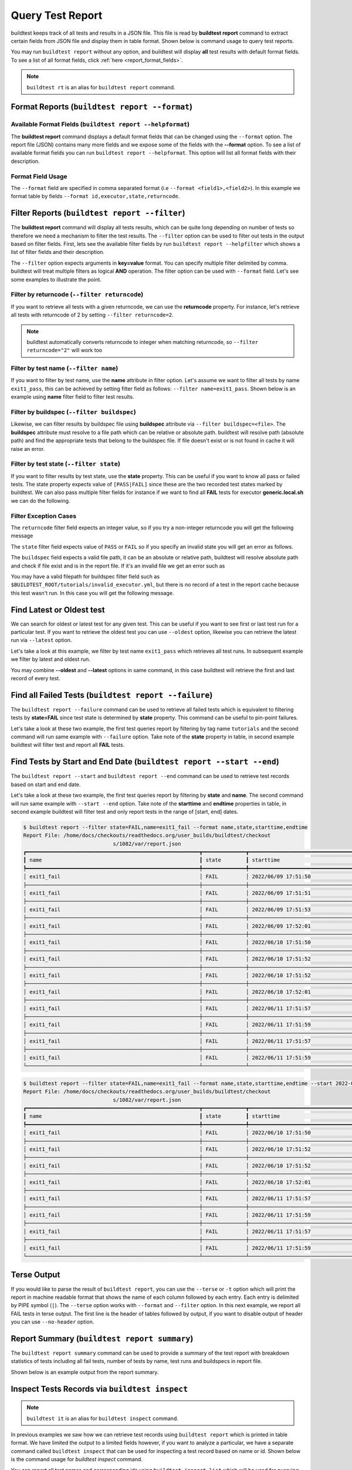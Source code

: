 
.. _test_reports:

Query Test Report
==================

buildtest keeps track of all tests and results in a JSON file.  This file is read by **buildtest report**
command to extract certain fields from JSON file and display
them in table format. Shown below is command usage to query test reports.

.. command-output:: buildtest report --help

You may run ``buildtest report`` without any option, and buildtest will display **all** test results
with default format fields. To see a list of all format fields, click :ref:`here <report_format_fields>`.

.. command-output:: buildtest report
   :ellipsis: 20


.. note::
   ``buildtest rt`` is an alias for ``buildtest report`` command.

Format Reports (``buildtest report --format``)
-----------------------------------------------

.. _report_format_fields:

Available Format Fields (``buildtest report --helpformat``)
~~~~~~~~~~~~~~~~~~~~~~~~~~~~~~~~~~~~~~~~~~~~~~~~~~~~~~~~~~~~~~


The **buildtest report** command displays a default format fields that can be changed using the
``--format`` option. The report file (JSON) contains many more fields and we expose some of the fields
with the **--format** option. To see a list of available format fields you can run ``buildtest report --helpformat``.
This option will list all format fields with their description.

.. command-output:: buildtest report --helpformat

Format Field Usage
~~~~~~~~~~~~~~~~~~

The ``--format`` field are specified in comma separated format (i.e ``--format <field1>,<field2>``).
In this example we format table by fields ``--format id,executor,state,returncode``.

.. command-output:: buildtest rt --format name,id,executor,state,returncode
   :ellipsis: 21

Filter Reports (``buildtest report --filter``)
-----------------------------------------------

The **buildtest report** command will display all tests results, which can be quite long depending on number of tests
so therefore we need a mechanism to filter the test results. The ``--filter`` option can be used
to filter out tests in the output based on filter fields. First, lets see the available filter fields
by run ``buildtest report --helpfilter`` which shows a list of filter fields and their description.

.. command-output:: buildtest report --helpfilter

The ``--filter`` option expects arguments in **key=value** format. You can
specify multiple filter delimited by comma. buildtest will treat multiple
filters as logical **AND** operation. The filter option can be used with
``--format`` field. Let's see some examples to illustrate the point.

Filter by returncode (``--filter returncode``)
~~~~~~~~~~~~~~~~~~~~~~~~~~~~~~~~~~~~~~~~~~~~~~~~

If you want to retrieve all tests with a given returncode, we can use the **returncode**
property. For instance, let's retrieve all tests with returncode of 2 by setting ``--filter returncode=2``.

.. command-output:: buildtest rt --filter returncode=2 --format=name,id,returncode

.. Note:: buildtest automatically converts returncode to integer when matching returncode, so ``--filter returncode="2"`` will work too

Filter by test name (``--filter name``)
~~~~~~~~~~~~~~~~~~~~~~~~~~~~~~~~~~~~~~~~

If you want to filter by test name, use the **name** attribute in filter option. Let's assume
we want to filter all tests by name ``exit1_pass``, this can be achieved by setting filter
field as follows: ``--filter name=exit1_pass``. Shown below is an example using **name** filter field
to filter test results.

.. command-output:: buildtest rt --filter name=exit1_pass --format=name,id,returncode,state

Filter by buildspec (``--filter buildspec``)
~~~~~~~~~~~~~~~~~~~~~~~~~~~~~~~~~~~~~~~~~~~~

Likewise, we can filter results by buildspec file using **buildspec** attribute via
``--filter buildspec=<file>``. The **buildspec** attribute must resolve to a file path which can be
relative or absolute path. buildtest will resolve path (absolute path) and find the appropriate
tests that belong to the buildspec file. If file doesn't exist or is not found in cache it will raise an error.

.. command-output:: buildtest rt --filter buildspec=tutorials/python-hello.yml --format=name,id,state,buildspec


Filter by test state (``--filter state``)
~~~~~~~~~~~~~~~~~~~~~~~~~~~~~~~~~~~~~~~~~

If you want to filter results by test state, use the **state** property. This can be
useful if you want to know all pass or failed tests. The state property expects
value of ``[PASS|FAIL]`` since these are the two recorded test states marked by buildtest.
We can also pass multiple filter fields for instance if we want to find all **FAIL**
tests for executor **generic.local.sh** we can do the following.

.. command-output:: buildtest rt --filter state=FAIL,executor=generic.local.sh --format=name,id,state,executor

Filter Exception Cases
~~~~~~~~~~~~~~~~~~~~~~~~

The ``returncode`` filter field expects an integer value, so if you try a non-integer
returncode you will get the following message

.. command-output:: buildtest rt --filter returncode=1.5
    :returncode: 1

The ``state`` filter field expects value of ``PASS`` or ``FAIL`` so if you specify an
invalid state you will get an error as follows.

.. command-output:: buildtest rt --filter state=UNKNOWN
    :returncode: 1

The ``buildspec`` field expects a valid file path, it can be an absolute or relative
path, buildtest will resolve absolute path and check if file exist and is in the report
file. If it's an invalid file we get an error such as

.. command-output:: buildtest rt --filter buildspec=/path/to/invalid.yml
    :returncode: 1

You may have a valid filepath for buildspec filter field such as
``$BUILDTEST_ROOT/tutorials/invalid_executor.yml``, but there is no record of a test in the report cache
because this test wasn't run. In this case you will get the following message.

.. command-output:: buildtest rt --filter buildspec=$BUILDTEST_ROOT/tutorials/invalid_executor.yml
    :returncode: 1

Find Latest or Oldest test
--------------------------

We can search for oldest or latest test for any given test. This can be useful if you
want to see first or last test run for a particular test. If you want to retrieve the oldest
test you can use ``--oldest`` option, likewise you can retrieve the latest run via ``--latest`` option.

Let's take a look at this example, we filter by test name ``exit1_pass`` which retrieves all
test runs. In subsequent example we filter by latest and oldest run.

.. command-output:: buildtest report --filter name=exit1_pass --format name,id,starttime

.. command-output:: buildtest report --filter name=exit1_pass --format name,id,starttime --oldest

.. command-output:: buildtest report --filter name=exit1_pass --format name,id,starttime --latest

You may combine **--oldest** and **--latest** options in same command, in this case
buildtest will retrieve the first and last record of every test.

.. command-output:: buildtest report --filter name=exit1_pass --format name,id,starttime --oldest --latest

Find all Failed Tests (``buildtest report --failure``)
--------------------------------------------------------

The ``buildtest report --failure`` command can be used to retrieve all failed tests which is equivalent to filtering tests
by **state=FAIL** since test state is determined by **state** property. This command can be useful to pin-point failures.

Let's take a look at these two example, the first test queries report by filtering by tag name ``tutorials`` and the second command
will run same example with ``--failure`` option. Take note of the **state** property in table, in second example buildtest will
filter test and report all **FAIL** tests.


.. command-output:: buildtest report --filter tags=tutorials --format name,id,state

.. command-output:: buildtest report --filter tags=tutorials --format name,id,state --failure

Find Tests by Start and End Date (``buildtest report --start --end``)
--------------------------------------------------------

The ``buildtest report --start`` and ``buildtest report --end`` command can be used to retrieve test records based on start and end date.

Let's take a look at these two example, the first test queries report by filtering by **state** and **name**. The second command
will run same example with ``--start --end`` option. Take note of the **starttime** and **endtime** properties in table, in second example buildtest will
filter test and only report tests in the range of [start, end] dates.

.. code-block:: console

    $ buildtest report --filter state=FAIL,name=exit1_fail --format name,state,starttime,endtime
    Report File: /home/docs/checkouts/readthedocs.org/user_builds/buildtest/checkout
                                 s/1082/var/report.json
    ┏━━━━━━━━━━━━━━━━━━━━━━━━━━━━━━━━━━━━━━━━━━━━━━━━━━━━━━━━┳━━━━━━━━━━━━━━┳━━━━━━━━━━━━━━━━━━━━━━━━━━━━━━━━━━━━━━━━━━┳━━━━━━━━━━━━━━━━━━━━━━━━━━━━━━━━━━━━━━━━━┓
    ┃ name                                                   ┃ state        ┃ starttime                                ┃ endtime                                 ┃
    ┡━━━━━━━━━━━━━━━━━━━━━━━━━━━━━━━━━━━━━━━━━━━━━━━━━━━━━━━━╇━━━━━━━━━━━━━━╇━━━━━━━━━━━━━━━━━━━━━━━━━━━━━━━━━━━━━━━━━━╇━━━━━━━━━━━━━━━━━━━━━━━━━━━━━━━━━━━━━━━━━┩
    │ exit1_fail                                             │ FAIL         │ 2022/06/09 17:51:50                      │ 2022/06/09 17:51:50                     │
    ├────────────────────────────────────────────────────────┼──────────────┼──────────────────────────────────────────┼─────────────────────────────────────────┤
    │ exit1_fail                                             │ FAIL         │ 2022/06/09 17:51:51                      │ 2022/06/09 17:51:51                     │
    ├────────────────────────────────────────────────────────┼──────────────┼──────────────────────────────────────────┼─────────────────────────────────────────┤
    │ exit1_fail                                             │ FAIL         │ 2022/06/09 17:51:53                      │ 2022/06/09 17:51:53                     │
    ├────────────────────────────────────────────────────────┼──────────────┼──────────────────────────────────────────┼─────────────────────────────────────────┤
    │ exit1_fail                                             │ FAIL         │ 2022/06/09 17:52:01                      │ 2022/06/09 17:52:01                     │
    ├────────────────────────────────────────────────────────┼──────────────┼──────────────────────────────────────────┼─────────────────────────────────────────┤
    │ exit1_fail                                             │ FAIL         │ 2022/06/10 17:51:50                      │ 2022/06/10 17:51:50                     │
    ├────────────────────────────────────────────────────────┼──────────────┼──────────────────────────────────────────┼─────────────────────────────────────────┤
    │ exit1_fail                                             │ FAIL         │ 2022/06/10 17:51:52                      │ 2022/06/10 17:51:52                     │
    ├────────────────────────────────────────────────────────┼──────────────┼──────────────────────────────────────────┼─────────────────────────────────────────┤
    │ exit1_fail                                             │ FAIL         │ 2022/06/10 17:51:52                      │ 2022/06/10 17:51:52                     │
    ├────────────────────────────────────────────────────────┼──────────────┼──────────────────────────────────────────┼─────────────────────────────────────────┤
    │ exit1_fail                                             │ FAIL         │ 2022/06/10 17:52:01                      │ 2022/06/10 17:52:01                     │
    ├────────────────────────────────────────────────────────┼──────────────┼──────────────────────────────────────────┼─────────────────────────────────────────┤
    │ exit1_fail                                             │ FAIL         │ 2022/06/11 17:51:57                      │ 2022/06/11 17:51:57                     │
    ├────────────────────────────────────────────────────────┼──────────────┼──────────────────────────────────────────┼─────────────────────────────────────────┤
    │ exit1_fail                                             │ FAIL         │ 2022/06/11 17:51:59                      │ 2022/06/11 17:51:59                     │
    ├────────────────────────────────────────────────────────┼──────────────┼──────────────────────────────────────────┼─────────────────────────────────────────┤
    │ exit1_fail                                             │ FAIL         │ 2022/06/11 17:51:57                      │ 2022/06/11 17:51:57                     │
    ├────────────────────────────────────────────────────────┼──────────────┼──────────────────────────────────────────┼─────────────────────────────────────────┤
    │ exit1_fail                                             │ FAIL         │ 2022/06/11 17:51:59                      │ 2022/06/11 17:51:59                     │
    └────────────────────────────────────────────────────────┴──────────────┴──────────────────────────────────────────┴─────────────────────────────────────────┘

.. code-block:: console

    $ buildtest report --filter state=FAIL,name=exit1_fail --format name,state,starttime,endtime --start 2022-06-10 --end 2022-06-11
    Report File: /home/docs/checkouts/readthedocs.org/user_builds/buildtest/checkout
                                 s/1082/var/report.json
    ┏━━━━━━━━━━━━━━━━━━━━━━━━━━━━━━━━━━━━━━━━━━━━━━━━━━━━━━━━┳━━━━━━━━━━━━━━┳━━━━━━━━━━━━━━━━━━━━━━━━━━━━━━━━━━━━━━━━━━┳━━━━━━━━━━━━━━━━━━━━━━━━━━━━━━━━━━━━━━━━━┓
    ┃ name                                                   ┃ state        ┃ starttime                                ┃ endtime                                 ┃
    ┡━━━━━━━━━━━━━━━━━━━━━━━━━━━━━━━━━━━━━━━━━━━━━━━━━━━━━━━━╇━━━━━━━━━━━━━━╇━━━━━━━━━━━━━━━━━━━━━━━━━━━━━━━━━━━━━━━━━━╇━━━━━━━━━━━━━━━━━━━━━━━━━━━━━━━━━━━━━━━━━┩
    │ exit1_fail                                             │ FAIL         │ 2022/06/10 17:51:50                      │ 2022/06/10 17:51:50                     │
    ├────────────────────────────────────────────────────────┼──────────────┼──────────────────────────────────────────┼─────────────────────────────────────────┤
    │ exit1_fail                                             │ FAIL         │ 2022/06/10 17:51:52                      │ 2022/06/10 17:51:52                     │
    ├────────────────────────────────────────────────────────┼──────────────┼──────────────────────────────────────────┼─────────────────────────────────────────┤
    │ exit1_fail                                             │ FAIL         │ 2022/06/10 17:51:52                      │ 2022/06/10 17:51:52                     │
    ├────────────────────────────────────────────────────────┼──────────────┼──────────────────────────────────────────┼─────────────────────────────────────────┤
    │ exit1_fail                                             │ FAIL         │ 2022/06/10 17:52:01                      │ 2022/06/10 17:52:01                     │
    ├────────────────────────────────────────────────────────┼──────────────┼──────────────────────────────────────────┼─────────────────────────────────────────┤
    │ exit1_fail                                             │ FAIL         │ 2022/06/11 17:51:57                      │ 2022/06/11 17:51:57                     │
    ├────────────────────────────────────────────────────────┼──────────────┼──────────────────────────────────────────┼─────────────────────────────────────────┤
    │ exit1_fail                                             │ FAIL         │ 2022/06/11 17:51:59                      │ 2022/06/11 17:51:59                     │
    ├────────────────────────────────────────────────────────┼──────────────┼──────────────────────────────────────────┼─────────────────────────────────────────┤
    │ exit1_fail                                             │ FAIL         │ 2022/06/11 17:51:57                      │ 2022/06/11 17:51:57                     │
    ├────────────────────────────────────────────────────────┼──────────────┼──────────────────────────────────────────┼─────────────────────────────────────────┤
    │ exit1_fail                                             │ FAIL         │ 2022/06/11 17:51:59                      │ 2022/06/11 17:51:59                     │
    └────────────────────────────────────────────────────────┴──────────────┴──────────────────────────────────────────┴─────────────────────────────────────────┘

Terse Output
-------------

If you would like to parse the result of ``buildtest report``, you can use the ``--terse`` or ``-t`` option which
will print the report in machine readable format that shows the name of each column followed by each entry. Each entry
is delimited by PIPE symbol (``|``). The ``--terse`` option works with ``--format`` and ``--filter`` option. In this
next example, we report all FAIL tests in terse output. The first line is the header of tables followed by
output, if you want to disable output of header you can use ``--no-header`` option.

.. command-output:: buildtest report --filter state=FAIL --format=name,id,state -t

Report Summary (``buildtest report summary``)
----------------------------------------------

The ``buildtest report summary`` command can be used to provide a summary of the test report
with breakdown statistics of tests including all fail tests, number of tests by name, test runs
and buildspecs in report file.

Shown below is an example output from the report summary.

.. command-output:: buildtest report summary

.. _inspect_test:

Inspect Tests Records via ``buildtest inspect``
-------------------------------------------------

.. note::
   ``buildtest it`` is an alias for ``buildtest inspect`` command.

In previous examples we saw how we can retrieve test records using  ``buildtest report`` which
is printed in table format. We have limited the output to a limited fields however, if you want to analyze a particular,
we have a separate command called ``buildtest inspect`` that can be used for inspecting a test record
based on name or id. Shown below is the command usage for `buildtest inspect` command.

.. command-output:: buildtest inspect --help

You can report all test names and corresponding ids using ``buildtest inspect list`` which
will be used for querying tests by name or id.

.. command-output:: buildtest inspect list
   :ellipsis: 20

You can fetch all builder names via ``buildtest inspect list --builder`` which is the format used for
querying test records via :ref:`buildtest inspect name <inspect_by_name>` or :ref:`buildtest inspect query <inspect_query>`.

.. command-output:: buildtest inspect list --builder
    :ellipsis: 5

If you are interested in parsing output of ``buildtest inspect list``, you can may find the ``--terse`` option useful. The output will show
headers followed by entries, the headers can be omitted by specifying ``--no-header`` option.

.. command-output:: buildtest inspect list -t
   :ellipsis: 5

.. _inspect_by_name:

Inspecting Test by Name via ``buildtest inspect name``
~~~~~~~~~~~~~~~~~~~~~~~~~~~~~~~~~~~~~~~~~~~~~~~~~~~~~~~

The ``buildtest inspect name`` expects a list of positional argument that correspond to name
of test you want to query and buildtest will fetch the **last** record for each named test. Let's see an example to
illustrate the point. We can see that each test is stored as a JSON format and buildtest keeps track of
metadata for each test such as `user`, `hostname`, `command`, path to output and error file, content of test,
state of test, returncode, etc... In this example, we will retrieve record for test name **circle_area** which
will print the raw content of the test in JSON format.

.. command-output:: buildtest it name circle_area

You can query multiple tests as positional arguments in the format: ``buildtest inspect name <test1> <test2>``
In this next example, we will retrieve test records for ``bash_shell`` and  ``python_hello``.

.. command-output:: buildtest inspect name bash_shell python_hello

If you want to query all test records for a given name you can use the ``--all`` option which is applied to all positional
arguments.

Inspect Test by buildspec via ``buildtest inspect buildspec``
~~~~~~~~~~~~~~~~~~~~~~~~~~~~~~~~~~~~~~~~~~~~~~~~~~~~~~~~~~~~~~

buildtest can fetch records based on buildspec via ``buildtest inspect buildspec`` which expects
a list of buildspecs. By default, buildtest will fetch the latest record of each test, but if you
want to fetch all records you can pass the ``--all`` option.

In example below we will fetch latest record for all tests in **tutorials/vars.yml**

.. command-output:: buildtest it buildspec tutorials/vars.yml

buildtest will report an error if an input buildspec is invalid filepath such as one below

.. command-output:: buildtest it buildspec /tmp/buildspec.yml
   :returncode: 1

You can also pass multiple buildspes on the command line and fetch all records for a test. In example
below we will fetch all records from buildspecs **tutorials/vars.yml** and **tutorials/hello_world.yml**

.. command-output:: buildtest it buildspec --all tutorials/vars.yml tutorials/hello_world.yml

.. note::

    If you pass a valid filepath but file is not in cache you will get an error as follows

    .. command-output:: buildtest it buildspec $BUILDTEST_ROOT/README.rst
       :shell:
       :returncode: 1

.. _inspect_query:

Query Test Records via ``buildtest inspect query``
~~~~~~~~~~~~~~~~~~~~~~~~~~~~~~~~~~~~~~~~~~~~~~~~~~

The ``buildtest inspect query`` command can allow you to retrieve query certain fields from
each test records that can be useful when you are inspecting a test. Currently, we can
fetch content of output file, error file, testpath, and build script. Shown below are the list
of available options for ``buildtest inspect query``.

.. command-output:: buildtest inspect query --help

The ``buildtest inspect query`` command expects positional arguments that are name of tests
which you can get by running ``buildtest inspect list``.

For instance, let's query the test ``circle_area`` by running the following:

.. command-output:: buildtest inspect query circle_area

buildtest will display metadata for each test. By default, buildtest will report the last run
for each test that is specified as a positional argument.

You can retrieve content of output file via ``--output`` or short option ``-o``. In this command, we retrieve the last run for ``circle_area`` and
print content of output file

.. command-output:: buildtest inspect query -o circle_area

If you want to see content of error file use the ``-e`` or ``--error`` flag. It would be useful to inspect
content of build script and generated test, which can be retrieved using ``--testpath`` and ``--buildscript``. Let's
query test ``circle_area`` and report all of the content fields

.. command-output:: buildtest inspect query -o -e -t -b circle_area

We can query multiple tests using ``buildtest inspect query`` since each test is a positional argument. Any
options specified to `buildtest inspect query` will be applied to all test. For instance, let's fetch the output the
of test names ``root_disk_usage`` and ``python_hello``

.. command-output:: buildtest inspect query -o root_disk_usage python_hello

If you want to query specific test ID, you can specify name of test followed by `/` and test ID. You don't need to specify
the full ID however tab completion is available to help fill in the names. For example if you want to query test record for
`circle_area/8edce927-2ecc-4991-ac40-e376c03394b4` shown in tab completion you can type a first few characters to query the record

.. code-block:: console

    $ buildtest inspect query circle_area/
    circle_area/08f20b50-d2e2-41ab-a75e-a7df75e5afcc  circle_area/8edce927-2ecc-4991-ac40-e376c03394b4  circle_area/d47b6ba8-71b6-4531-b8cd-b6ba9b5f0c6c
    circle_area/237c3a96-fad0-4ab7-ab1f-3e7ed1816955  circle_area/baea2e9b-a187-4f9f-bcea-75e768ccb0e0  circle_area/e6652700-4cdb-4f6b-80c5-261e4f448876
    circle_area/2c279160-1abf-4c70-957f-d9e4608f521b  circle_area/bf8f1762-ebf9-458e-92e2-af3fc6e73eac  circle_area/e7cc7138-a650-4cd8-aca8-b904f901a0da

    $ buildtest inspect query circle_area/8ed
    ──────────────────────────────────────────────────────────────────────────────────────────── circle_area/8edce927-2ecc-4991-ac40-e376c03394b4 ─────────────────────────────────────────────────────────────────────────────────────────────
    Executor: generic.local.bash
    Description: Calculate circle of area given a radius
    State: PASS
    Returncode: 0
    Runtime: 0.360774 sec
    Starttime: 2021/12/23 12:37:25
    Endtime: 2021/12/23 12:37:25
    Command: bash --norc --noprofile -eo pipefail circle_area_build.sh
    Test Script: /Users/siddiq90/Documents/GitHubDesktop/buildtest/var/tests/generic.local.bash/python-shell/circle_area/8edce927/circle_area.sh
    Build Script: /Users/siddiq90/Documents/GitHubDesktop/buildtest/var/tests/generic.local.bash/python-shell/circle_area/8edce927/circle_area_build.sh
    Output File: /Users/siddiq90/Documents/GitHubDesktop/buildtest/var/tests/generic.local.bash/python-shell/circle_area/8edce927/circle_area.out
    Error File: /Users/siddiq90/Documents/GitHubDesktop/buildtest/var/tests/generic.local.bash/python-shell/circle_area/8edce927/circle_area.err
    Log File: /Users/siddiq90/Documents/GitHubDesktop/buildtest/var/logs/buildtest_c5dnun2l.log

buildtest will search for test ID using `re.match <https://docs.python.org/3/library/re.html#re.match>`_ so it is possible to apply a regular expression to seek
out multiple test records. The tests must be enclosed in quotes ``"`` in-order to have a valid regular expression. Here are few examples that can be useful

.. code-block::

    # retrieve all test records for name `circle_area`
    buildtest inspect query circle_area/

    # retrieve test records starting with ID `8a` and `bc` for test name `exit1`
    buildtest inspect query "exit1/(8a|bc)"

Using Alternate Report File
-----------------------------

The ``buildtest report`` and ``buildtest inspect`` command will read from the report file tracked by buildtest which is
stored in **$BUILDTEST_ROOT/var/report.json**. This single file can became an issue if you are running jobs through CI where you
can potentially overwrite same file or if you want separate report files for each set of builds. Luckily we have an option to handle
this using the ``buildtest -r <report_path> build -b <buildspec_path>`` option which can be used to specify an alternate location to report file.

buildtest will write the report file in the desired location, then you can specify the path to report file via
``buildtest -r <report_path> report`` and ``buildtest -r <report_path> inspect`` to load the report file when reporting tests.

The report file must be valid JSON file that buildtest understands in order to use `buildtest report` and
`buildtest inspect` command. Shown below are some examples using the alternate report file using ``buildtest report`` and
``buildtest inspect`` command.

.. code-block:: console

    $ buildtest -r $BUILDTEST_ROOT/python.json report --format name,id
                          Report File: /Users/siddiq90/Documents/GitHubDesktop/buildtest/python.json
    ┏━━━━━━━━━━━━━━━━━━━━━━━━━━━━━━━━━━━━━━━━━━━━━━━━━━━━━━━━━━━━━━━━━━━━┳━━━━━━━━━━━━━━━━━━━━━━━━━━━━━━━━━━━━━━━━━━━━━━━┓
    ┃ name                                                               ┃ id                                            ┃
    ┡━━━━━━━━━━━━━━━━━━━━━━━━━━━━━━━━━━━━━━━━━━━━━━━━━━━━━━━━━━━━━━━━━━━━╇━━━━━━━━━━━━━━━━━━━━━━━━━━━━━━━━━━━━━━━━━━━━━━━┩
    │ circle_area                                                        │ a2814554                                      │
    ├────────────────────────────────────────────────────────────────────┼───────────────────────────────────────────────┤
    │ python_hello                                                       │ dd447e43                                      │
    └────────────────────────────────────────────────────────────────────┴───────────────────────────────────────────────┘

You can view path to all report files via ``buildtest report list`` which keeps track of any new report files created when using ``buildtest build -r`` option.

.. command-output:: buildtest report list
